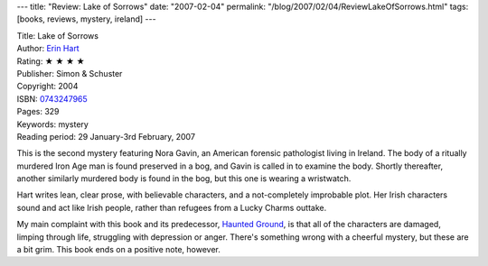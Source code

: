 ---
title: "Review: Lake of Sorrows"
date: "2007-02-04"
permalink: "/blog/2007/02/04/ReviewLakeOfSorrows.html"
tags: [books, reviews, mystery, ireland]
---



.. image:: https://images-na.ssl-images-amazon.com/images/P/0743247965.01.MZZZZZZZ.jpg
    :alt: Lake of Sorrows
    :target: http://www.amazon.com/dp/0743247965/?tag=georgvreill-20
    :class: right-float

| Title: Lake of Sorrows
| Author: `Erin Hart <http://www.erinhart.com/>`_
| Rating: ★ ★ ★ ★ 
| Publisher: Simon & Schuster
| Copyright: 2004
| ISBN: `0743247965 <http://www.amazon.com/dp/0743247965/?tag=georgvreill-20>`_
| Pages: 329
| Keywords: mystery
| Reading period: 29 January-3rd February, 2007

This is the second mystery featuring Nora Gavin,
an American forensic pathologist living in Ireland.
The body of a ritually murdered Iron Age man is found
preserved in a bog, and Gavin is called in to examine the body.
Shortly thereafter, another similarly murdered body is found
in the bog, but this one is wearing a wristwatch.

Hart writes lean, clear prose, with believable characters,
and a not-completely improbable plot.
Her Irish characters sound and act like Irish people,
rather than refugees from a Lucky Charms outtake.

My main complaint with this book and its predecessor,
`Haunted Ground`_, is that all of the characters are damaged,
limping through life, struggling with depression or anger.
There's something wrong with a cheerful mystery,
but these are a bit grim. This book ends on a positive note, however.

.. _Haunted Ground:
    http://www.amazon.com/dp/0743470990/?tag=georgvreill-20

.. _permalink:
    /blog/2007/02/04/ReviewLakeOfSorrows.html
